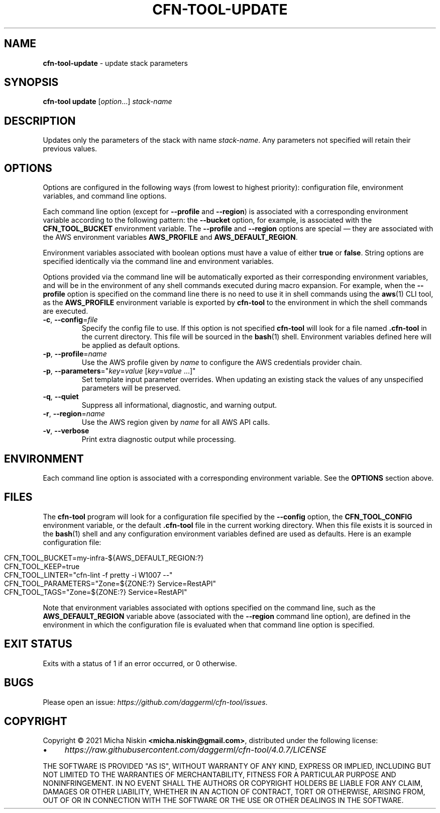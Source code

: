 .\" generated with Ronn/v0.7.3
.\" http://github.com/rtomayko/ronn/tree/0.7.3
.
.TH "CFN\-TOOL\-UPDATE" "1" "April 2021" "CloudFormation Tools 4.0.7" "CloudFormation Tools"
.
.SH "NAME"
\fBcfn\-tool\-update\fR \- update stack parameters
.
.SH "SYNOPSIS"
\fBcfn\-tool\fR \fBupdate\fR [\fIoption\fR\.\.\.] \fIstack\-name\fR
.
.SH "DESCRIPTION"
Updates only the parameters of the stack with name \fIstack\-name\fR\. Any parameters not specified will retain their previous values\.
.
.SH "OPTIONS"
Options are configured in the following ways (from lowest to highest priority): configuration file, environment variables, and command line options\.
.
.P
Each command line option (except for \fB\-\-profile\fR and \fB\-\-region\fR) is associated with a corresponding environment variable according to the following pattern: the \fB\-\-bucket\fR option, for example, is associated with the \fBCFN_TOOL_BUCKET\fR environment variable\. The \fB\-\-profile\fR and \fB\-\-region\fR options are special \(em they are associated with the AWS environment variables \fBAWS_PROFILE\fR and \fBAWS_DEFAULT_REGION\fR\.
.
.P
Environment variables associated with boolean options must have a value of either \fBtrue\fR or \fBfalse\fR\. String options are specified identically via the command line and environment variables\.
.
.P
Options provided via the command line will be automatically exported as their corresponding environment variables, and will be in the environment of any shell commands executed during macro expansion\. For example, when the \fB\-\-profile\fR option is specified on the command line there is no need to use it in shell commands using the \fBaws\fR(1) CLI tool, as the \fBAWS_PROFILE\fR environment variable is exported by \fBcfn\-tool\fR to the environment in which the shell commands are executed\.
.
.TP
\fB\-c\fR, \fB\-\-config\fR=\fIfile\fR
Specify the config file to use\. If this option is not specified \fBcfn\-tool\fR will look for a file named \fB\.cfn\-tool\fR in the current directory\. This file will be sourced in the \fBbash\fR(1) shell\. Environment variables defined here will be applied as default options\.
.
.TP
\fB\-p\fR, \fB\-\-profile\fR=\fIname\fR
Use the AWS profile given by \fIname\fR to configure the AWS credentials provider chain\.
.
.TP
\fB\-p\fR, \fB\-\-parameters\fR="\fIkey\fR=\fIvalue\fR [\fIkey\fR=\fIvalue\fR \.\.\.]"
Set template input parameter overrides\. When updating an existing stack the values of any unspecified parameters will be preserved\.
.
.TP
\fB\-q\fR, \fB\-\-quiet\fR
Suppress all informational, diagnostic, and warning output\.
.
.TP
\fB\-r\fR, \fB\-\-region\fR=\fIname\fR
Use the AWS region given by \fIname\fR for all AWS API calls\.
.
.TP
\fB\-v\fR, \fB\-\-verbose\fR
Print extra diagnostic output while processing\.
.
.SH "ENVIRONMENT"
Each command line option is associated with a corresponding environment variable\. See the \fBOPTIONS\fR section above\.
.
.SH "FILES"
The \fBcfn\-tool\fR program will look for a configuration file specified by the \fB\-\-config\fR option, the \fBCFN_TOOL_CONFIG\fR environment variable, or the default \fB\.cfn\-tool\fR file in the current working directory\. When this file exists it is sourced in the \fBbash\fR(1) shell and any configuration environment variables defined are used as defaults\. Here is an example configuration file:
.
.IP "" 4
.
.nf

CFN_TOOL_BUCKET=my\-infra\-${AWS_DEFAULT_REGION:?}
CFN_TOOL_KEEP=true
CFN_TOOL_LINTER="cfn\-lint \-f pretty \-i W1007 \-\-"
CFN_TOOL_PARAMETERS="Zone=${ZONE:?} Service=RestAPI"
CFN_TOOL_TAGS="Zone=${ZONE:?} Service=RestAPI"
.
.fi
.
.IP "" 0
.
.P
Note that environment variables associated with options specified on the command line, such as the \fBAWS_DEFAULT_REGION\fR variable above (associated with the \fB\-\-region\fR command line option), are defined in the environment in which the configuration file is evaluated when that command line option is specified\.
.
.SH "EXIT STATUS"
Exits with a status of 1 if an error occurred, or 0 otherwise\.
.
.SH "BUGS"
Please open an issue: \fIhttps://github\.com/daggerml/cfn\-tool/issues\fR\.
.
.SH "COPYRIGHT"
Copyright © 2021 Micha Niskin \fB<micha\.niskin@gmail\.com>\fR, distributed under the following license:
.
.IP "\(bu" 4
\fIhttps://raw\.githubusercontent\.com/daggerml/cfn\-tool/4\.0\.7/LICENSE\fR
.
.IP "" 0
.
.P
THE SOFTWARE IS PROVIDED "AS IS", WITHOUT WARRANTY OF ANY KIND, EXPRESS OR IMPLIED, INCLUDING BUT NOT LIMITED TO THE WARRANTIES OF MERCHANTABILITY, FITNESS FOR A PARTICULAR PURPOSE AND NONINFRINGEMENT\. IN NO EVENT SHALL THE AUTHORS OR COPYRIGHT HOLDERS BE LIABLE FOR ANY CLAIM, DAMAGES OR OTHER LIABILITY, WHETHER IN AN ACTION OF CONTRACT, TORT OR OTHERWISE, ARISING FROM, OUT OF OR IN CONNECTION WITH THE SOFTWARE OR THE USE OR OTHER DEALINGS IN THE SOFTWARE\.
